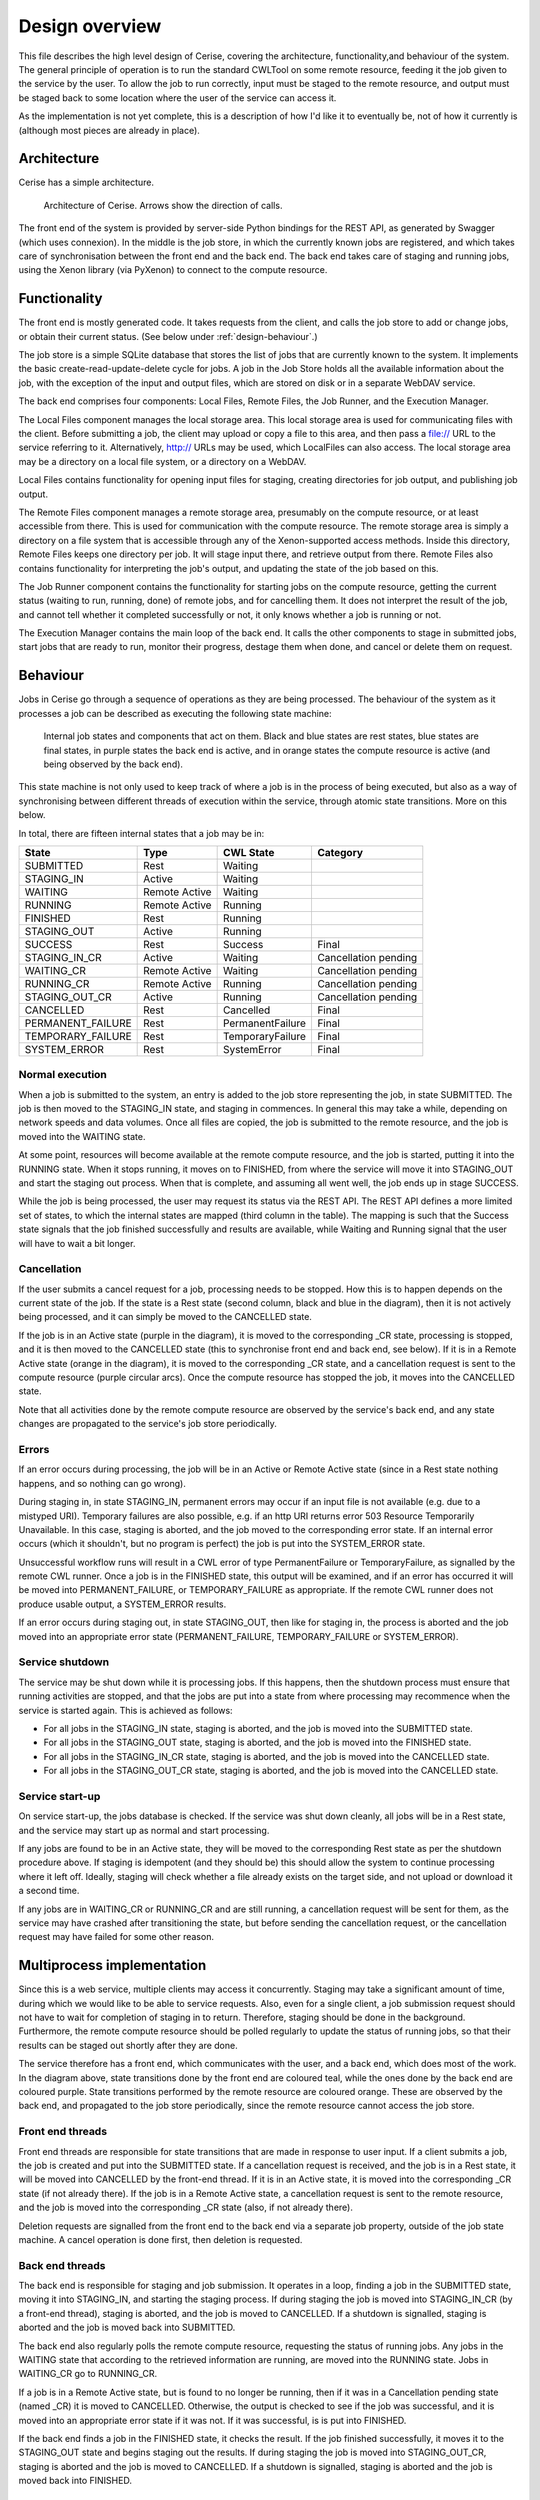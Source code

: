 Design overview
===============

This file describes the high level design of Cerise, covering the architecture, functionality,and behaviour of the system. The general principle of operation is to run the standard CWLTool on some remote resource, feeding it the job given to the service by the user. To allow the job to run correctly, input must be staged to the remote resource, and output must be staged back to some location where the user of the service can access it.

As the implementation is not yet complete, this is a description of how I'd like it to eventually be, not of how it currently is (although most pieces are already in place).

Architecture
------------
Cerise has a simple architecture.

.. figure:: architecture_diagram.png

   Architecture of Cerise. Arrows show the direction of calls.

The front end of the system is provided by server-side Python bindings for the REST API, as generated by Swagger (which uses connexion). In the middle is the job store, in which the currently known jobs are registered, and which takes care of synchronisation between the front end and the back end. The back end takes care of staging and running jobs, using the Xenon library (via PyXenon) to connect to the compute resource.

Functionality
-------------

The front end is mostly generated code. It takes requests from the client, and calls the job store to add or change jobs, or obtain their current status. (See below under :ref:`design-behaviour`.)

The job store is a simple SQLite database that stores the list of jobs that are currently known to the system. It implements the basic create-read-update-delete cycle for jobs. A job in the Job Store holds all the available information about the job, with the exception of the input and output files, which are stored on disk or in a separate WebDAV service.

The back end comprises four components: Local Files, Remote Files, the Job Runner, and the Execution Manager.

The Local Files component manages the local storage area. This local storage area is used for communicating files with the client. Before submitting a job, the client may upload or copy a file to this area, and then pass a file:// URL to the service referring to it. Alternatively, http:// URLs may be used, which LocalFiles can also access. The local storage area may be a directory on a local file system, or a directory on a WebDAV.

Local Files contains functionality for opening input files for staging, creating directories for job output, and publishing job output.

The Remote Files component manages a remote storage area, presumably on the compute resource, or at least accessible from there. This is used for communication with the compute resource. The remote storage area is simply a directory on a file system that is accessible through any of the Xenon-supported access methods. Inside this directory, Remote Files keeps one directory per job. It will stage input there, and retrieve output from there. Remote Files also contains functionality for interpreting the job's output, and updating the state of the job based on this.

The Job Runner component contains the functionality for starting jobs on the compute resource, getting the current status (waiting to run, running, done) of remote jobs, and for cancelling them. It does not interpret the result of the job, and cannot tell whether it completed successfully or not, it only knows whether a job is running or not.

The Execution Manager contains the main loop of the back end. It calls the other components to stage in submitted jobs, start jobs that are ready to run, monitor their progress, destage them when done, and cancel or delete them on request.

.. _design-behaviour:

Behaviour
---------

Jobs in Cerise go through a sequence of operations as they are being processed. The behaviour of the system as it processes a job can be described as executing the following state machine:

.. figure:: job_state_machine.png

   Internal job states and components that act on them. Black and blue states are rest states, blue states are final states, in purple states the back end is active, and in orange states the compute resource is active (and being observed by the back end).

This state machine is not only used to keep track of where a job is in the process of being executed, but also as a way of synchronising between different threads of execution within the service, through atomic state transitions. More on this below.

In total, there are fifteen internal states that a job may be in:

+-------------------+---------------+------------------+----------------------+
|       State       |      Type     |    CWL State     |       Category       |
+===================+===============+==================+======================+
| SUBMITTED         |      Rest     |     Waiting      |                      |
+-------------------+---------------+------------------+----------------------+
| STAGING_IN        |     Active    |     Waiting      |                      |
+-------------------+---------------+------------------+----------------------+
| WAITING           | Remote Active |     Waiting      |                      |
+-------------------+---------------+------------------+----------------------+
| RUNNING           | Remote Active |     Running      |                      |
+-------------------+---------------+------------------+----------------------+
| FINISHED          |      Rest     |     Running      |                      |
+-------------------+---------------+------------------+----------------------+
| STAGING_OUT       |     Active    |     Running      |                      |
+-------------------+---------------+------------------+----------------------+
| SUCCESS           |      Rest     |     Success      |        Final         |
+-------------------+---------------+------------------+----------------------+
| STAGING_IN_CR     |     Active    |     Waiting      | Cancellation pending |
+-------------------+---------------+------------------+----------------------+
| WAITING_CR        | Remote Active |     Waiting      | Cancellation pending |
+-------------------+---------------+------------------+----------------------+
| RUNNING_CR        | Remote Active |     Running      | Cancellation pending |
+-------------------+---------------+------------------+----------------------+
| STAGING_OUT_CR    |     Active    |     Running      | Cancellation pending |
+-------------------+---------------+------------------+----------------------+
| CANCELLED         |      Rest     |    Cancelled     |        Final         |
+-------------------+---------------+------------------+----------------------+
| PERMANENT_FAILURE |      Rest     | PermanentFailure |        Final         |
+-------------------+---------------+------------------+----------------------+
| TEMPORARY_FAILURE |      Rest     | TemporaryFailure |        Final         |
+-------------------+---------------+------------------+----------------------+
| SYSTEM_ERROR      |      Rest     |    SystemError   |        Final         |
+-------------------+---------------+------------------+----------------------+

Normal execution
````````````````
When a job is submitted to the system, an entry is added to the job store representing the job, in state SUBMITTED. The job is then moved to the STAGING_IN state, and staging in commences. In general this may take a while, depending on network speeds and data volumes. Once all files are copied, the job is submitted to the remote resource, and the job is moved into the WAITING state.

At some point, resources will become available at the remote compute resource, and the job is started, putting it into the RUNNING state. When it stops running, it moves on to FINISHED, from where the service will move it into STAGING_OUT and start the staging out process. When that is complete, and assuming all went well, the job ends up in stage SUCCESS.

While the job is being processed, the user may request its status via the REST API. The REST API defines a more limited set of states, to which the internal states are mapped (third column in the table). The mapping is such that the Success state signals that the job finished successfully and results are available, while Waiting and Running signal that the user will have to wait a bit longer.

Cancellation
````````````
If the user submits a cancel request for a job, processing needs to be stopped. How this is to happen depends on the current state of the job. If the state is a Rest state (second column, black and blue in the diagram), then it is not actively being processed, and it can simply be moved to the CANCELLED state.

If the job is in an Active state (purple in the diagram), it is moved to the corresponding _CR state, processing is stopped, and it is then moved to the CANCELLED state (this to synchronise front end and back end, see below). If it is in a Remote Active state (orange in the diagram), it is moved to the corresponding _CR state, and a cancellation request is sent to the compute resource (purple circular arcs). Once the compute resource has stopped the job, it moves into the CANCELLED state.

Note that all activities done by the remote compute resource are observed by the service's back end, and any state changes are propagated to the service's job store periodically.

Errors
``````
If an error occurs during processing, the job will be in an Active or Remote Active state (since in a Rest state nothing happens, and so nothing can go wrong).

During staging in, in state STAGING_IN, permanent errors may occur if an input file is not available (e.g. due to a mistyped URI). Temporary failures are also possible, e.g. if an http URI returns error 503 Resource Temporarily Unavailable. In this case, staging is aborted, and the job moved to the corresponding error state. If an internal error occurs (which it shouldn't, but no program is perfect) the job is put into the SYSTEM_ERROR state.

Unsuccessful workflow runs will result in a CWL error of type PermanentFailure or TemporaryFailure, as signalled by the remote CWL runner. Once a job is in the FINISHED state, this output will be examined, and if an error has occurred it will be moved into PERMANENT_FAILURE, or TEMPORARY_FAILURE as appropriate. If the remote CWL runner does not produce usable output, a SYSTEM_ERROR results.

If an error occurs during staging out, in state STAGING_OUT, then like for staging in, the process is aborted and the job moved into an appropriate error state (PERMANENT_FAILURE, TEMPORARY_FAILURE or SYSTEM_ERROR).

Service shutdown
````````````````
The service may be shut down while it is processing jobs. If this happens, then the shutdown process must ensure that running activities are stopped, and that the jobs are put into a state from where processing may recommence when the service is started again. This is achieved as follows:

- For all jobs in the STAGING_IN state, staging is aborted, and the job is moved into the SUBMITTED state.
- For all jobs in the STAGING_OUT state, staging is aborted, and the job is moved into the FINISHED state.
- For all jobs in the STAGING_IN_CR state, staging is aborted, and the job is moved into the CANCELLED state.
- For all jobs in the STAGING_OUT_CR state, staging is aborted, and the job is moved into the CANCELLED state.

Service start-up
````````````````
On service start-up, the jobs database is checked. If the service was shut down cleanly, all jobs will be in a Rest state, and the service may start up as normal and start processing.

If any jobs are found to be in an Active state, they will be moved to the corresponding Rest state as per the shutdown procedure above. If staging is idempotent (and they should be) this should allow the system to continue processing where it left off. Ideally, staging will check whether a file already exists on the target side, and not upload or download it a second time.

If any jobs are in WAITING_CR or RUNNING_CR and are still running, a cancellation request will be sent for them, as the service may have crashed after transitioning the state, but before sending the cancellation request, or the cancellation request may have failed for some other reason.


Multiprocess implementation
----------------------------

Since this is a web service, multiple clients may access it concurrently. Staging may take a significant amount of time, during which we would like to be able to service requests. Also, even for a single client, a job submission request should not have to wait for completion of staging in to return. Therefore, staging should be done in the background. Furthermore, the remote compute resource should be polled regularly to update the status of running jobs, so that their results can be staged out shortly after they are done.

The service therefore has a front end, which communicates with the user, and a back end, which does most of the work. In the diagram above, state transitions done by the front end are coloured teal, while the ones done by the back end are coloured purple. State transitions performed by the remote resource are coloured orange. These are observed by the back end, and propagated to the job store periodically, since the remote resource cannot access the job store.

Front end threads
`````````````````
Front end threads are responsible for state transitions that are made in response to user input. If a client submits a job, the job is created and put into the SUBMITTED state. If a cancellation request is received, and the job is in a Rest state, it will be moved into CANCELLED by the front-end thread. If it is in an Active state, it is moved into the corresponding _CR state (if not already there). If the job is in a Remote Active state, a cancellation request is sent to the remote resource, and the job is moved into the corresponding _CR state (also, if not already there).

Deletion requests are signalled from the front end to the back end via a separate job property, outside of the job state machine. A cancel operation is done first, then deletion is requested.

Back end threads
``````````````````
The back end is responsible for staging and job submission. It operates in a loop, finding a job in the SUBMITTED state, moving it into STAGING_IN, and starting the staging process. If during staging the job is moved into STAGING_IN_CR (by a front-end thread), staging is aborted, and the job is moved to CANCELLED. If a shutdown is signalled, staging is aborted and the job is moved back into SUBMITTED.

The back end also regularly polls the remote compute resource, requesting the status of running jobs. Any jobs in the WAITING state that according to the retrieved information are running, are moved into the RUNNING state. Jobs in WAITING_CR go to RUNNING_CR.

If a job is in a Remote Active state, but is found to no longer be running, then if it was in a Cancellation pending state (named _CR) it is moved to CANCELLED. Otherwise, the output is checked to see if the job was successful, and it is moved into an appropriate error state if it was not. If it was successful, is is put into FINISHED.

If the back end finds a job in the FINISHED state, it checks the result. If the job finished successfully, it moves it to the STAGING_OUT state and begins staging out the results. If during staging the job is moved into STAGING_OUT_CR, staging is aborted and the job is moved to CANCELLED. If a shutdown is signalled, staging is aborted and the job is moved back into FINISHED.

Synchronisation
```````````````
To avoid data corruption, there must be a mechanism that keeps multiple threads from working on the same job at the same time. Also, we can't have multiple state transitions occurring at the same time and interfering with each other. Thus, there must be some synchronisation mechanism between the threads.

In the Rest states, no processing is done, and any thread can safely move the job to another state as long as the state transitions are atomic. This can be implemented in the form of a try_transition(from_state, to_state) -> bool function. If two threads try to transition a job simultaneously, one from A to B and the other from A to C, one will succeed, while the other will fail because its from_state does not match the current state. (A transactional system with optimistic concurrency control.)

Jobs are moved into Active states (STAGING_IN or STAGING_OUT) by the back end, which subsequently owns it until it moves it into another state. The only exception is that during this process, the job may be moved into STAGING_IN_CR or STAGING_OUT_CR by a front-end thread. Effectively, the state machine functions here as a compare-and-exchange based mutual exclusion mechanism.

Known issues/failure modes
--------------------------

If the service crashes or is killed while a job is being staged, and this happens just after submission of the job to the compute resource, but before the transition from STAGING_IN to WAITING, the job will be started again on start-up of the service. This may be undesirable; maybe the service could check as part of error recovery whether the job is already running, or has run anyway.

All synchronisation goes via a single job store component, which means that it may become a bottleneck. However, jobs only spend a fraction of their time in state transitions, jobs are independent of one another, and the total amount of data stored is small (kilobytes per job, at most), so this is unlikely to affect scalability.
